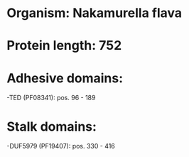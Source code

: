 * Organism: Nakamurella flava
* Protein length: 752
* Adhesive domains:
-TED (PF08341): pos. 96 - 189
* Stalk domains:
-DUF5979 (PF19407): pos. 330 - 416

